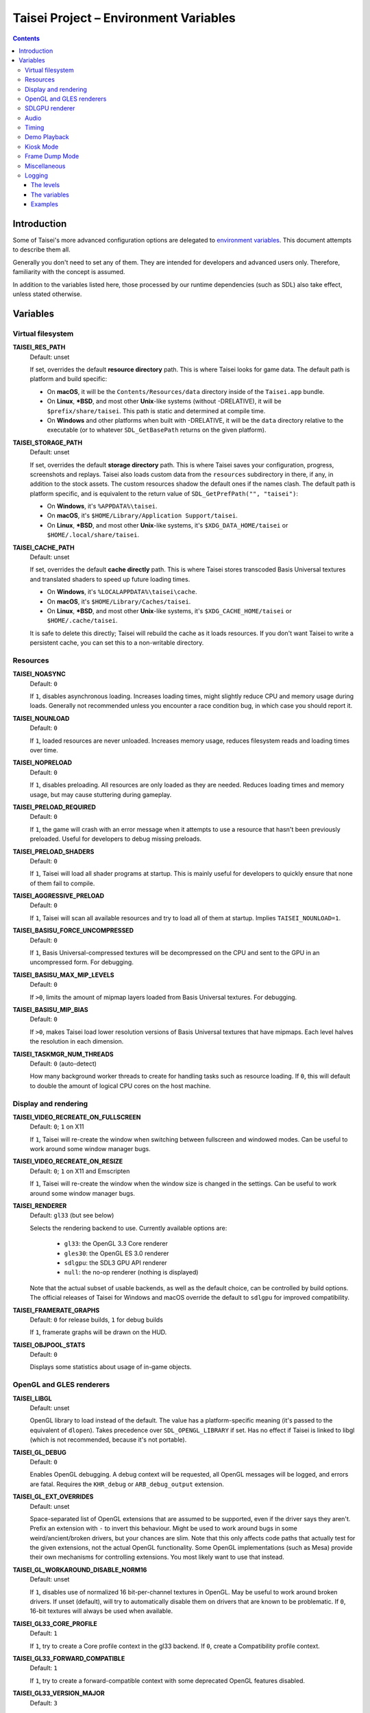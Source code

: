 Taisei Project – Environment Variables
======================================

.. contents::

Introduction
------------

Some of Taisei's more advanced configuration options are delegated to `environment variables
<https://en.wikipedia.org/wiki/Environment_variable>`__. This document attempts to describe them all.

Generally you don't need to set any of them. They are intended for developers and advanced users only. Therefore,
familiarity with the concept is assumed.

In addition to the variables listed here, those processed by our runtime dependencies (such as SDL) also take effect,
unless stated otherwise.

Variables
---------

Virtual filesystem
~~~~~~~~~~~~~~~~~~

**TAISEI_RES_PATH**
   | Default: unset

   If set, overrides the default **resource directory** path. This is where Taisei looks for game data. The default path
   is platform and build specific:

   -  On **macOS**, it will be the ``Contents/Resources/data`` directory inside of the ``Taisei.app`` bundle.
   -  On **Linux**, **\*BSD**, and most other **Unix**-like systems (without -DRELATIVE), it will be
      ``$prefix/share/taisei``. This path is static and determined at compile time.
   -  On **Windows** and other platforms when built with -DRELATIVE, it will be the ``data`` directory relative to the
      executable (or to whatever ``SDL_GetBasePath`` returns on the given platform).

**TAISEI_STORAGE_PATH**
   | Default: unset

   If set, overrides the default **storage directory** path. This is where Taisei saves your configuration, progress,
   screenshots and replays. Taisei also loads custom data from the ``resources`` subdirectory in there, if any, in
   addition to the stock assets. The custom resources shadow the default ones if the names clash. The default path is
   platform specific, and is equivalent to the return value of ``SDL_GetPrefPath("", "taisei")``:

   -  On **Windows**, it's ``%APPDATA%\taisei``.
   -  On **macOS**, it's ``$HOME/Library/Application Support/taisei``.
   -  On **Linux**, **\*BSD**, and most other **Unix**-like systems, it's ``$XDG_DATA_HOME/taisei`` or
      ``$HOME/.local/share/taisei``.

**TAISEI_CACHE_PATH**
   | Default: unset

   If set, overrides the default **cache directly** path. This is where Taisei stores transcoded Basis Universal
   textures and translated shaders to speed up future loading times.

   -  On **Windows**, it's ``%LOCALAPPDATA%\taisei\cache``.
   -  On **macOS**, it's ``$HOME/Library/Caches/taisei``.
   -  On **Linux**, **\*BSD**, and most other **Unix**-like systems, it's ``$XDG_CACHE_HOME/taisei`` or
      ``$HOME/.cache/taisei``.

   It is safe to delete this directly; Taisei will rebuild the cache as it loads resources. If you don't want Taisei to
   write a persistent cache, you can set this to a non-writable directory.

Resources
~~~~~~~~~

**TAISEI_NOASYNC**
   | Default: ``0``

   If ``1``, disables asynchronous loading. Increases loading times, might slightly reduce CPU and memory usage during
   loads. Generally not recommended unless you encounter a race condition bug, in which case you should report it.

**TAISEI_NOUNLOAD**
   | Default: ``0``

   If ``1``, loaded resources are never unloaded. Increases memory usage, reduces filesystem reads and loading times
   over time.

**TAISEI_NOPRELOAD**
   | Default: ``0``

   If ``1``, disables preloading. All resources are only loaded as they are needed. Reduces loading times and memory
   usage, but may cause stuttering during gameplay.

**TAISEI_PRELOAD_REQUIRED**
   | Default: ``0``

   If ``1``, the game will crash with an error message when it attempts to use a resource that hasn't been previously
   preloaded. Useful for developers to debug missing preloads.

**TAISEI_PRELOAD_SHADERS**
   | Default: ``0``

   If ``1``, Taisei will load all shader programs at startup. This is mainly useful for developers to quickly ensure
   that none of them fail to compile.

**TAISEI_AGGRESSIVE_PRELOAD**
   | Default: ``0``

   If ``1``, Taisei will scan all available resources and try to load all of them at startup. Implies
   ``TAISEI_NOUNLOAD=1``.

**TAISEI_BASISU_FORCE_UNCOMPRESSED**
   | Default: ``0``

   If ``1``, Basis Universal-compressed textures will be decompressed on the CPU and sent to the GPU in an uncompressed
   form. For debugging.

**TAISEI_BASISU_MAX_MIP_LEVELS**
   | Default: ``0``

   If ``>0``, limits the amount of mipmap layers loaded from Basis Universal textures. For debugging.

**TAISEI_BASISU_MIP_BIAS**
   | Default: ``0``

   If ``>0``, makes Taisei load lower resolution versions of Basis Universal textures that have mipmaps. Each level
   halves the resolution in each dimension.

**TAISEI_TASKMGR_NUM_THREADS**
   | Default: ``0`` (auto-detect)

   How many background worker threads to create for handling tasks such as resource loading. If ``0``, this will default
   to double the amount of logical CPU cores on the host machine.

Display and rendering
~~~~~~~~~~~~~~~~~~~~~

**TAISEI_VIDEO_RECREATE_ON_FULLSCREEN**
   | Default: ``0``; ``1`` on X11

   If ``1``, Taisei will re-create the window when switching between fullscreen and windowed modes. Can be useful to
   work around some window manager bugs.

**TAISEI_VIDEO_RECREATE_ON_RESIZE**
   | Default: ``0``; ``1`` on X11 and Emscripten

   If ``1``, Taisei will re-create the window when the window size is changed in the settings. Can be useful to work
   around some window manager bugs.

**TAISEI_RENDERER**
   | Default: ``gl33`` (but see below)

   Selects the rendering backend to use. Currently available options are:

      -  ``gl33``: the OpenGL 3.3 Core renderer
      -  ``gles30``: the OpenGL ES 3.0 renderer
      -  ``sdlgpu``: the SDL3 GPU API renderer
      -  ``null``: the no-op renderer (nothing is displayed)

   Note that the actual subset of usable backends, as well as the default choice, can be controlled by build options.
   The official releases of Taisei for Windows and macOS override the default to ``sdlgpu`` for improved compatibility.

**TAISEI_FRAMERATE_GRAPHS**
   | Default: ``0`` for release builds, ``1`` for debug builds

   If ``1``, framerate graphs will be drawn on the HUD.

**TAISEI_OBJPOOL_STATS**
   | Default: ``0``

   Displays some statistics about usage of in-game objects.

OpenGL and GLES renderers
~~~~~~~~~~~~~~~~~~~~~~~~~

**TAISEI_LIBGL**
   | Default: unset

   OpenGL library to load instead of the default. The value has a platform-specific meaning (it's passed to the
   equivalent of ``dlopen``). Takes precedence over ``SDL_OPENGL_LIBRARY`` if set. Has no effect if Taisei is linked to
   libgl (which is not recommended, because it's not portable).

**TAISEI_GL_DEBUG**
   | Default: ``0``

   Enables OpenGL debugging. A debug context will be requested, all OpenGL messages will be logged, and errors are
   fatal. Requires the ``KHR_debug`` or ``ARB_debug_output`` extension.

**TAISEI_GL_EXT_OVERRIDES**
   | Default: unset

   Space-separated list of OpenGL extensions that are assumed to be supported, even if the driver says they aren't.
   Prefix an extension with ``-`` to invert this behaviour. Might be used to work around bugs in some
   weird/ancient/broken drivers, but your chances are slim. Note that this only affects code paths that actually test
   for the given extensions, not the actual OpenGL functionality. Some OpenGL implementations (such as Mesa) provide
   their own mechanisms for controlling extensions. You most likely want to use that instead.

**TAISEI_GL_WORKAROUND_DISABLE_NORM16**
   | Default: unset

   If ``1``, disables use of normalized 16 bit-per-channel textures in OpenGL. May be useful to work around broken
   drivers. If unset (default), will try to automatically disable them on drivers that are known to be problematic. If
   ``0``, 16-bit textures will always be used when available.

**TAISEI_GL33_CORE_PROFILE**
   | Default: ``1``

   If ``1``, try to create a Core profile context in the gl33 backend. If ``0``, create a Compatibility profile context.

**TAISEI_GL33_FORWARD_COMPATIBLE**
   | Default: ``1``

   If ``1``, try to create a forward-compatible context with some deprecated OpenGL features disabled.

**TAISEI_GL33_VERSION_MAJOR**
   | Default: ``3``

   Request an OpenGL context with this major version.

**TAISEI_GL33_VERSION_MINOR**
   | Default: ``3``

   Request an OpenGL context with this minor version.

**TAISEI_ANGLE_WEBGL**
   | Default: ``0``; ``1`` on Windows

   If ``1`` and the gles30 renderer backend has been configured to use ANGLE, it will create a WebGL-compatible context.
   This is needed to work around broken cubemaps in ANGLE's D3D11 backend.

SDLGPU renderer
~~~~~~~~~~~~~~~

**TAISEI_SDLGPU_DEBUG**
   | Default: ``0``

   If ``1``, create the GPU context in debug mode. This enables some extra assertions in SDLGPU and a backend-specific
   debugging mechanism, if available On Vulkan this enables validation layers.

**TAISEI_SDLGPU_PREFER_LOWPOWER**
   | Default: ``0``

   If ``1``, prefer to select a low-power, efficient GPU for rendering when multiple are available. Usually this would
   be the integrated GPU on a laptop with both integrated and discrete graphics.

**TAISEI_SDLGPU_FAUX_BACKBUFFER**
   | Default: ``1``

   If ``1``, render the backbuffer into a staging texture before copying it to the swapchain at presentation. This is
   needed to emulate swapchain reads on SDLGPU, where the swapchain is write-only. Disabling this option eliminates the
   copy overhead, but breaks screenshots. If you don't need the built-in screenshow functionality, it is safe to turn it
   off.

Audio
~~~~~

**TAISEI_AUDIO_BACKEND**
   | Default: ``sdl``

   Selects the audio playback backend to use. Currently available options are:

      -  ``sdl``: the SDL2 audio subsystem, with a custom mixer
      -  ``null``: no audio playback

   Note that the actual subset of usable backends, as well as the default choice, can be controlled by build options.

Timing
~~~~~~

**TAISEI_HIRES_TIMER**
   | Default: ``1``

   If ``1``, tries to use the system's high resolution timer to limit the game's framerate. Disabling this is not
   recommended; it will likely make Taisei run slower or faster than intended and the reported FPS will be less
   accurate.

**TAISEI_FRAMELIMITER_SLEEP**
   | Default: ``3``

   If over ``0``, tries to give up processing time to other applications while waiting for the next frame, if at least
   ``frame_time / this_value`` amount of time is remaining. Increasesing this value reduces CPU usage, but may harm
   performance. Set to ``0`` for the v1.2 default behaviour.

**TAISEI_FRAMELIMITER_COMPENSATE**
   | Default: ``1``

   If ``1``, the framerate limiter may let frames finish earlier than normal after sudden frametime spikes. This
   achieves better timing accuracy, but may hurt fluidity if the framerate is too unstable.

**TAISEI_FRAMELIMITER_LOGIC_ONLY**
   | Default: ``0``
   | **Experimental**

   If ``1``, only the logic framerate will be capped; new rendering frames will be processed as quickly as possible,
   with no delay. This inherently desynchronizes logic and rendering frames, and therefore, some logic frames may be
   dropped if rendering is too slow. However, unlike with the synchronous mode, the game speed will remain roughly
   constant in those cases. ``TAISEI_FRAMELIMITER_SLEEP``, ``TAISEI_FRAMELIMITER_COMPENSATE``, and the ``frameskip``
   setting have no effect in this mode.

Demo Playback
~~~~~~~~~~~~~

**TAISEI_DEMO_TIME**
   | Default: ``3600`` (1 minute)

   How much time (in frames) of user inactivity is required to begin playing demo replays in the menu. If ``<=0``, demo
   playback will be disabled.


**TAISEI_DEMO_INTER_TIME**
   | Default: ``1800`` (30 seconds)

   How much time (in frames) of user inactivity is required to advance to the next demo in the sequence in between demo
   playback. This delay will be reset back to ``TAISEI_DEMO_TIME`` on user activity.

Kiosk Mode
~~~~~~~~~~

**TAISEI_KIOSK**
   | Default: ``0``

   If ``1``, run Taisei in "kiosk mode". This forces the game into fullscreen, makes the window uncloseable, disables
   the "Quit" main menu option, and enables a watchdog that resets the game back to the main menu and default settings
   if there's no user activity for too long.

   Useful for running a public "arcade cabinet" at events. You can customize the game's default setting by placing a
   ``config.default`` file into one of the resource search paths, e.g. ``$HOME/.local/share/taisei/resources``. The
   format is the same as the ``config`` file created by Taisei in the storage directly.

**TAISEI_KIOSK_PREVENT_QUIT**
   | Default: ``0``

   If ``1``, allows users to quit the game in kiosk mode. Useful if you're running a multi-game arcade cabinet setup.

**TAISEI_KIOSK_TIMEOUT**
   | Default: ``7200`` (2 minutes)

   Timeout for the reset watchdog in kiosk mode (in frames).

Frame Dump Mode
~~~~~~~~~~~~~~~

**TAISEI_FRAMEDUMP**
   | Default: unset
   | **Experimental**

   If set, enables the framedump mode. In framedump mode, Taiseil will write every rendered frame as a .png file into a
   directly specified by this variable.

**TAISEI_FRAMEDUMP_SOURCE**
   | Default: ``screen``

   If set to ``screen``, the framedump mode will record the whole window, similar to taking a screenshot. If set to
   ``viewport``, it will record only the contents of the in-game viewport framebuffer, and will only be active while
   in-game. Note that it is not the same as cropping a screenshot to the size of the viewport. Some elements that are
   rendered on top of the viewport, such as dialogue portraits, will not be captured.

**TAISEI_FRAMEDUMP_COMPRESSION**
   | Default: ``1``

   Level of deflate compression to apply to dumped frames, in the 0-9 range. Lower values will produce larger files that
   will encode faster. Larger values may create a large backlog of frames to encode that will consume a lot of RAM,
   depending on your CPU's capabilities.

Miscellaneous
~~~~~~~~~~~~~

**TAISEI_GAMEMODE**
   | Default: ``1``
   | *Linux only*

   If ``1``, enables automatic integration with Feral Interactive's GameMode daemon. Only meaningful for
   GameMode-enabled builds.

**TAISEI_REPLAY_DESYNC_CHECK_FREQUENCY**
   | Default: ``300``

   How frequently to write desync detection hashes into replays (every X frames). Lowering this value results in larger
   replays with more accurate desync detection. Intended for debugging desyncing replays with ``--rereplay``.

Logging
~~~~~~~

Taisei's logging system currently has five basic levels and works by dispatching messages to a few output handlers. Each
handler has a level filter, which is configured by a separate environment variable. All of those variables work the same
way: their value looks like an IRC mode string, and represents a modification of the handler's default settings. If this
doesn't make sense, take a look at the *Examples* section.

The levels
^^^^^^^^^^

-  **Debug** (*d*) is the most verbose level. It contains random information about internal workings of the game and is
   disabled for release builds at source level.
-  **Info** (*i*) logs some events that are expected to occur during normal operation, for example when a spell is
   unlocked or a screenshot is taken.
-  **Warning** (*w*) usually complains about misuse of the engine features, deprecations, unimplemented functionality,
   other small anomalies that aren't directly detrimental to functionality.
-  **Error** (*e*) alerts of non-critical errors, for example a missing optional resource, corrupted progress data, or
   failure to save a replay due to insufficient storage space or privileges.
-  **Fatal** (*f*) is an irrecoverable failure condition. Such an event most likely signifies a programming error or a
   broken installation. The game will immediately crash after writing a message with this log level. On some platforms,
   it will also display a graphical message box.
-  **All** (*a*) is not a real log level, but a shortcut directive representing all possible log levels. See *Examples*
   for usage.

The variables
^^^^^^^^^^^^^

**TAISEI_LOGLVLS_CONSOLE**
   | Default: ``+a`` *(All)*

   Controls what log levels may go to the console. This acts as a master switch for **TAISEI_LOGLVLS_STDOUT** and
   **TAISEI_LOGLVLS_STDERR**.

**TAISEI_LOGLVLS_STDOUT**
   | Default: ``+di`` *(Debug, Info)*

   Controls what log levels go to standard output. Log levels that are disabled by **TAISEI_LOGLVLS_CONSOLE** are
   ignored.

**TAISEI_LOGLVLS_STDERR**
   | Default: ``+wef`` *(Warning, Error, Fatal)*

   Controls what log levels go to standard error. Log levels that are disabled by **TAISEI_LOGLVLS_CONSOLE** are
   ignored.

**TAISEI_LOGLVLS_FILE**
   | Default: ``+a`` *(All)*

   Controls what log levels go to the log file (``{storage directory}/log.txt``).

**TAISEI_LOG_ASYNC**
   | Default: ``1``

   If ``1``, log messages are written asynchronously from a background thread. This mostly benefits platforms where
   writing to the console or files is very slow (such as Windows). You may want to disable this when debugging.

**TAISEI_LOG_ASYNC_FAST_SHUTDOWN**
   | Default: ``0``

   If ``1``, don't wait for the whole log queue to be written when shutting down. This will make the game quit faster if
   log writing is slow, at the expense of log integrity. Ignored if ``TAISEI_LOG_ASYNC`` is disabled.

**TAISEI_SDL_LOG**
   | Default: ``0``

   If ``>0``, redirects SDL's log output into the Taisei log. The value controls the minimum log priority; see
   ``SDL_log.h`` for details.

Examples
^^^^^^^^

-  In release builds: print *Info* messages to stdout, in addition to *Warning*\ s, *Error*\ s, and *Fatal*\ s as per
   default:

   .. code:: sh

      TAISEI_LOGLVLS_STDOUT=+i

-  In Debug builds: remove *Debug* and *Info* output from the console:

   .. code:: sh

      TAISEI_LOGLVLS_STDOUT=-di

   OR:

   .. code:: sh

      TAISEI_LOGLVLS_CONSOLE=-di

-  Don't save anything to the log file:

   .. code:: sh

      TAISEI_LOGLVLS_FILE=-a

-  Don't print anything to the console:

   .. code:: sh

      TAISEI_LOGLVLS_CONSOLE=-a

-  Don't save anything to the log file, except for *Error*\ s and *Fatal*\ s:

   .. code:: sh

      TAISEI_LOGLVLS_FILE=-a+ef

-  Print everything except *Debug* to ``stderr``, nothing to ``stdout``:

   .. code:: sh

      TAISEI_LOGLVLS_STDOUT=-a
      TAISEI_LOGLVLS_STDERR=+a-d
